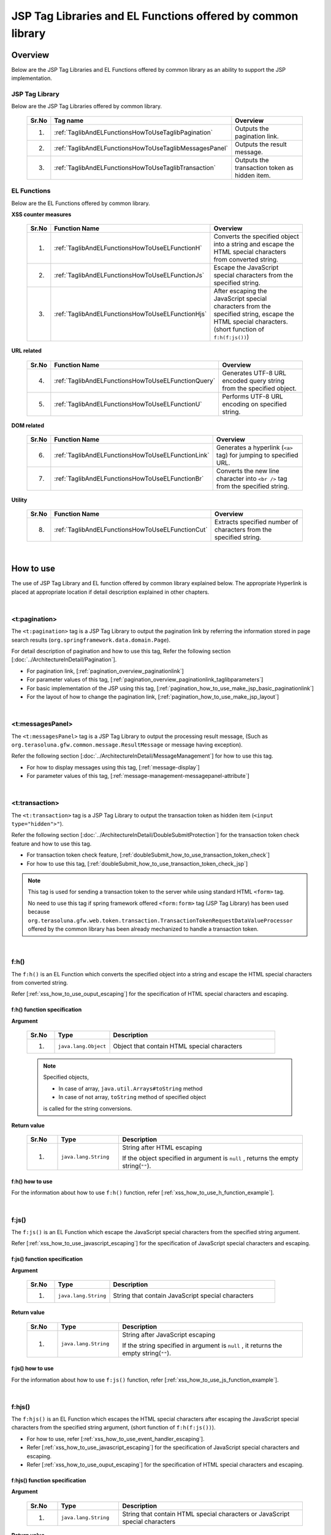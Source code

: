 JSP Tag Libraries and EL Functions offered by common library
================================================================================

.. _TagLibAndELFunctionsOverview:

Overview
--------------------------------------------------------------------------------

Below are the JSP Tag Libraries and EL Functions offered by common library
as an ability to support the JSP implementation.

.. _TagLibAndELFunctionsOverviewTagLibs:

JSP Tag Library
^^^^^^^^^^^^^^^^^^^^^^^^^^^^^^^^^^^^^^^^^^^^^^^^^^^^^^^^^^^^^^^^^^^^^^^^^^^^^^^^
Below are the JSP Tag Libraries offered by common library.

 .. tabularcolumns:: |p{0.5\linewidth}|p{0.25\linewidth}|p{0.60\linewidth}|
 .. list-table::
    :header-rows: 1
    :widths: 5 25 60

    * - | Sr.No
      - | Tag name
      - | Overview
    * - 1.
      - :ref:`TaglibAndELFunctionsHowToUseTaglibPagination`
      - Outputs the pagination link.
    * - 2.
      - :ref:`TaglibAndELFunctionsHowToUseTaglibMessagesPanel`
      - Outputs the result message.
    * - 3.
      - :ref:`TaglibAndELFunctionsHowToUseTaglibTransaction`
      - Outputs the transaction token as hidden item.

.. _TagLibAndELFunctionsOverviewELFunctions:

EL Functions
^^^^^^^^^^^^^^^^^^^^^^^^^^^^^^^^^^^^^^^^^^^^^^^^^^^^^^^^^^^^^^^^^^^^^^^^^^^^^^^^
Below are the EL Functions offered by common library.

**XSS counter measures**

 .. tabularcolumns:: |p{0.5\linewidth}|p{0.25\linewidth}|p{0.60\linewidth}|
 .. list-table::
    :header-rows: 1
    :widths: 5 25 60

    * - | Sr.No
      - | Function Name
      - | Overview
    * - 1.
      - :ref:`TaglibAndELFunctionsHowToUseELFunctionH`
      - Converts the specified object into a string and escape the HTML special characters from converted string.
    * - 2.
      - :ref:`TaglibAndELFunctionsHowToUseELFunctionJs`
      - Escape the JavaScript special characters from the specified string.
    * - 3.
      - :ref:`TaglibAndELFunctionsHowToUseELFunctionHjs`
      - After escaping the JavaScript special characters from the specified string, escape the HTML special characters. (short function of \ ``f:h(f:js())``\)

**URL related**

 .. tabularcolumns:: |p{0.5\linewidth}|p{0.25\linewidth}|p{0.60\linewidth}|
 .. list-table::
    :header-rows: 1
    :widths: 5 25 60

    * - | Sr.No
      - | Function Name
      - | Overview
    * - 4.
      - :ref:`TaglibAndELFunctionsHowToUseELFunctionQuery`
      - Generates UTF-8 URL encoded query string from the specified object.
    * - 5.
      - :ref:`TaglibAndELFunctionsHowToUseELFunctionU`
      - Performs UTF-8 URL encoding on specified string.

**DOM related**

 .. tabularcolumns:: |p{0.5\linewidth}|p{0.25\linewidth}|p{0.60\linewidth}|
 .. list-table::
    :header-rows: 1
    :widths: 5 25 60

    * - | Sr.No
      - | Function Name
      - | Overview
    * - 6.
      - :ref:`TaglibAndELFunctionsHowToUseELFunctionLink`
      - Generates a hyperlink (\ ``<a>`` \ tag) for jumping to specified URL.
    * - 7.
      - :ref:`TaglibAndELFunctionsHowToUseELFunctionBr`
      - Converts the new line character into \ ``<br />`` \ tag from the specified string.

**Utility**

 .. tabularcolumns:: |p{0.5\linewidth}|p{0.25\linewidth}|p{0.60\linewidth}|
 .. list-table::
    :header-rows: 1
    :widths: 5 25 60

    * - | Sr.No
      - | Function Name
      - | Overview
    * - 8.
      - :ref:`TaglibAndELFunctionsHowToUseELFunctionCut`
      - Extracts specified number of characters from the specified string.

|

.. _TagLibAndELFunctionsHowToUse:

How to use
--------------------------------------------------------------------------------

The use of JSP Tag Library and EL function offered by common library explained below. 
The appropriate Hyperlink is placed at appropriate location if detail description explained in other chapters.

|

.. _TaglibAndELFunctionsHowToUseTaglibPagination:

<t:pagination>
^^^^^^^^^^^^^^^^^^^^^^^^^^^^^^^^^^^^^^^^^^^^^^^^^^^^^^^^^^^^^^^^^^^^^^^^^^^^^^^^
The \ ``<t:pagination>`` \ tag is a 
JSP Tag Library to output the pagination link
by referring the information stored in page search results (\ ``org.springframework.data.domain.Page``\).

For detail description of pagination and how to use this tag, Refer the following section [:doc:`../ArchitectureInDetail/Pagination`].

* For pagination link, [:ref:`pagination_overview_paginationlink`]
* For parameter values of this tag, [:ref:`pagination_overview_paginationlink_taglibparameters`]
* For basic implementation of the JSP using this tag, [:ref:`pagination_how_to_use_make_jsp_basic_paginationlink`]
* For the layout of how to change the pagination link, [:ref:`pagination_how_to_use_make_jsp_layout`]

|

.. _TaglibAndELFunctionsHowToUseTaglibMessagespanel:

<t:messagesPanel>
^^^^^^^^^^^^^^^^^^^^^^^^^^^^^^^^^^^^^^^^^^^^^^^^^^^^^^^^^^^^^^^^^^^^^^^^^^^^^^^^
The \ ``<t:messagesPanel>`` \ tag is a JSP Tag Library to output the processing result message, 
(Such as \ ``org.terasoluna.gfw.common.message.ResultMessage`` \ or message having exception).

Refer the following section [:doc:`../ArchitectureInDetail/MessageManagement`] for how to use this tag.

* For how to display messages using this tag, [:ref:`message-display`]
* For parameter values of this tag, [:ref:`message-management-messagepanel-attribute`]

|

.. _TaglibAndELFunctionsHowToUseTaglibTransaction:

<t:transaction>
^^^^^^^^^^^^^^^^^^^^^^^^^^^^^^^^^^^^^^^^^^^^^^^^^^^^^^^^^^^^^^^^^^^^^^^^^^^^^^^^
The \ ``<t:transaction>`` \ tag is a JSP Tag Library to output the transaction token as hidden item (\ ``<input type="hidden">"``\ ).

Refer the following section [:doc:`../ArchitectureInDetail/DoubleSubmitProtection`] for the transaction token check feature and how to use this tag.

* For transaction token check feature, [:ref:`doubleSubmit_how_to_use_transaction_token_check`]
* For how to use this tag, [:ref:`doubleSubmit_how_to_use_transaction_token_check_jsp`]

.. note::

   This tag is used for sending a transaction token to the server while using standard HTML \ ``<form>`` \ tag.

   No need to use this tag if spring framework offered \ ``<form:form>`` \ tag (JSP Tag Library) has been used because
   \ ``org.terasoluna.gfw.web.token.transaction.TransactionTokenRequestDataValueProcessor`` \ 
   offered by the common library has been already mechanized to handle a transaction token.

|

.. _TaglibAndELFunctionsHowToUseELFunctionH:

f:h()
^^^^^^^^^^^^^^^^^^^^^^^^^^^^^^^^^^^^^^^^^^^^^^^^^^^^^^^^^^^^^^^^^^^^^^^^^^^^^^^^
The \ ``f:h()`` \ is an EL Function which converts the specified object into a string and escape the HTML special characters from converted string.

Refer [:ref:`xss_how_to_use_ouput_escaping`] for the specification of HTML special characters and escaping.

f:h() function specification
""""""""""""""""""""""""""""""""""""""""""""""""""""""""""""""""""""""""""""""""

**Argument**

 .. tabularcolumns:: |p{0.10\linewidth}|p{0.20\linewidth}|p{0.60\linewidth}|
 .. list-table::
    :header-rows: 1
    :widths: 10 20 60

    * - Sr.No
      - Type
      - Description
    * - 1.
      - \ ``java.lang.Object``\
      - Object that contain HTML special characters

 .. note::

    Specified objects,

    * In case of array, \ ``java.util.Arrays#toString`` \ method
    * In case of not array, \ ``toString`` \ method of specified object 

    is called for the string conversions.


**Return value**

 .. tabularcolumns:: |p{0.10\linewidth}|p{0.20\linewidth}|p{0.60\linewidth}|
 .. list-table::
    :header-rows: 1
    :widths: 10 20 60

    * - Sr.No
      - Type
      - Description
    * - 1.
      - \ ``java.lang.String``\
      - String after HTML escaping

        If the object specified in argument is \ ``null`` \, returns the empty string(\ ``""``\ ).

f:h() how to use
""""""""""""""""""""""""""""""""""""""""""""""""""""""""""""""""""""""""""""""""

For the information about how to use \ ``f:h()`` \ function, refer [:ref:`xss_how_to_use_h_function_example`].

|

.. _TaglibAndELFunctionsHowToUseELFunctionJs:

f:js()
^^^^^^^^^^^^^^^^^^^^^^^^^^^^^^^^^^^^^^^^^^^^^^^^^^^^^^^^^^^^^^^^^^^^^^^^^^^^^^^^
The \ ``f:js()`` \ is an EL Function which escape the JavaScript special characters from the specified string argument.

Refer [:ref:`xss_how_to_use_javascript_escaping`] for the specification of JavaScript special characters and escaping.

f:js() function specification
""""""""""""""""""""""""""""""""""""""""""""""""""""""""""""""""""""""""""""""""

**Argument**

 .. tabularcolumns:: |p{0.10\linewidth}|p{0.20\linewidth}|p{0.60\linewidth}|
 .. list-table::
    :header-rows: 1
    :widths: 10 20 60

    * - Sr.No
      - Type
      - Description
    * - 1.
      - \ ``java.lang.String``\
      - String that contain JavaScript special characters

**Return value**

 .. tabularcolumns:: |p{0.10\linewidth}|p{0.20\linewidth}|p{0.60\linewidth}|
 .. list-table::
    :header-rows: 1
    :widths: 10 20 60

    * - Sr.No
      - Type
      - Description
    * - 1.
      - \ ``java.lang.String``\
      - String after JavaScript escaping

        If the string specified in argument is \ ``null`` \, it returns the empty string(\ ``""``\ ).


f:js() how to use
""""""""""""""""""""""""""""""""""""""""""""""""""""""""""""""""""""""""""""""""

For the information about how to use \ ``f:js()`` \ function, refer [:ref:`xss_how_to_use_js_function_example`].

|

.. _TaglibAndELFunctionsHowToUseELFunctionHjs:

f:hjs()
^^^^^^^^^^^^^^^^^^^^^^^^^^^^^^^^^^^^^^^^^^^^^^^^^^^^^^^^^^^^^^^^^^^^^^^^^^^^^^^^
The \ ``f:hjs()`` \ is an EL Function which escapes the HTML special characters after 
escaping the JavaScript special characters from the specified string argument, (short function of \ ``f:h(f:js())``\).

* For how to use, refer [:ref:`xss_how_to_use_event_handler_escaping`].
* Refer [:ref:`xss_how_to_use_javascript_escaping`] for the specification of JavaScript special characters and escaping.
* Refer [:ref:`xss_how_to_use_ouput_escaping`] for the specification of HTML special characters and escaping.


f:hjs() function specification
""""""""""""""""""""""""""""""""""""""""""""""""""""""""""""""""""""""""""""""""

**Argument**

 .. tabularcolumns:: |p{0.10\linewidth}|p{0.20\linewidth}|p{0.60\linewidth}|
 .. list-table::
    :header-rows: 1
    :widths: 10 20 60

    * - Sr.No
      - Type
      - Description
    * - 1.
      - \ ``java.lang.String``\
      - String that contain HTML special characters or JavaScript special characters

**Return value**

 .. tabularcolumns:: |p{0.10\linewidth}|p{0.20\linewidth}|p{0.60\linewidth}|
 .. list-table::
    :header-rows: 1
    :widths: 10 20 60

    * - Sr.No
      - Type
      - Description
    * - 1.
      - \ ``java.lang.String``\
      - String after JavaScript and HTML escaping.

        If the string specified in argument is \ ``null`` \, it returns the empty string(\ ``""``\ ).

f:hjs() how to use
""""""""""""""""""""""""""""""""""""""""""""""""""""""""""""""""""""""""""""""""

For the information about how to use \ ``f:hjs()`` \ function, refer [:ref:`xss_how_to_use_hjs_function_example`].

|

.. _TaglibAndELFunctionsHowToUseELFunctionQuery:

f:query()
^^^^^^^^^^^^^^^^^^^^^^^^^^^^^^^^^^^^^^^^^^^^^^^^^^^^^^^^^^^^^^^^^^^^^^^^^^^^^^^^
The \ ``f:query()`` \ is an EL Function which generates the query string 
from java.util.Map object or JavaBean (form object) that is specified in the argument.
Parameter names and parameter values in the query string are URL encoded in UTF-8.

URL encoding specification explained below.

In this function, the parameter name and parameter value of the query string are encoded on \ `RFC 3986 <http://www.ietf.org/rfc/rfc3986.txt>`_ \ basis.
In RFC 3986, the part of query string is defined as follows.

.. figure:: ./images_TagLibAndELFunctions/TagLibAndELFunctionsRFC3986UriSyntax.png
    :width: 90%

* query = \*( pchar / \ ``"/"``\  / \ ``"?"``\ )
* pchar = unreserved / pct-encoded / sub-delims / \ ``":"``\  / \ ``"@"``\
* unreserved = ALPHA / DIGIT / \ ``"-"``\  / \ ``"."``\  / \ ``"_"``\  / \ ``"~"``\
* sub-delims = \ ``"!"``\  / \ ``"$"``\  / \ ``"&"``\  / \ ``"'"``\  / \ ``"("``\  / \ ``")"``\  / \ ``"*"``\  / \ ``"+"``\  / \ ``","``\  / \ ``";"``\  / \ ``"="``\
* pct-encoded = \ ``"%"``\  HEXDIG HEXDIG

In this function, one of the character that can be used as a query string,

* \ ``"="``\  (Separator character of the parameter name and parameter value)
* \ ``"&"``\  (Separator character when dealing with multiple parameters)
* \ ``"+"``\  (Character that represent a space when you submit HTML Form)

are encoded in the pct-encoded formatting string.

f:query() function specification
""""""""""""""""""""""""""""""""""""""""""""""""""""""""""""""""""""""""""""""""

**Argument**

 .. tabularcolumns:: |p{0.10\linewidth}|p{0.20\linewidth}|p{0.60\linewidth}|
 .. list-table::
    :header-rows: 1
    :widths: 10 20 60

    * - Sr.No
      - Type
      - Description
    * - 1.
      - \ ``java.lang.Object``\
      - Object from which the query string generated (JavaBean or \ ``Map``\ )

        Property name will be a request parameter name if you have specified a JavaBean and key name will be a request parameter name if you specified the \ ``Map``\.

        Supported value types as JavaBean property and \ ``Map``\  value are follows:

        * Implementation classes of \ ``Iterable``\  interface
        * Array
        * Implementation classes of \ ``Map``\  interface
        * JavaBean
        * Simple Types (classes that can converted to \ ``String``\  type the using \ ``DefaultFormattingConversionService``\)

        From the terasoluna-gfw-web 5.0.1.RELEASE, it has been improved to be able specify a nested structured JavaBean or \ ``Map``\ .



 .. note::

    A simple type property value of the specified object is converted into string using the convert method of \ ``org.springframework.format.support.DefaultFormattingConversionService``\.
    Refer \ `Spring Framework Reference Documentation(Spring Type Conversion) <http://docs.spring.io/spring/docs/4.1.7.RELEASE/spring-framework-reference/html/validation.html#core-convert>`_\
    for the \ ``ConversionService``\.


**Return value**

 .. tabularcolumns:: |p{0.10\linewidth}|p{0.20\linewidth}|p{0.60\linewidth}|
 .. list-table::
    :header-rows: 1
    :widths: 10 20 60

    * - Sr.No
      - Type
      - Description
    * - 1.
      - \ ``java.lang.String``\
      - Query string that is generated based on the specified object in the argument (URL encoded string in UTF-8)

        If the object specified in argument is other than the JavaBean or \ ``Map``\, it returns the empty string(\ ``""``\ ).

 .. note:: **Rules for converting to the query string**

    \ ``f:query()``\  is converting to the format that can be supported at bind processing provided by the Spring Web MVC.

    **[Request parameter name]**

     .. tabularcolumns:: |p{0.45\linewidth}|p{0.30\linewidth}|p{0.25\linewidth}|
     .. list-table::
        :header-rows: 1
        :widths: 45 30 25

        * - Conditions
          - Converting specification of parameter name
          - Converting examples
        * - Case that property type is implementation class of \ ``Iterable``\
          - Property name + \ ``[element position]``\
          - \ ``status[0]=accepting``\
        * - Case that property type is implementation class of \ ``Iterable``\  or Array, and value's element is empty
          - | Property name
            | (Does not append \ ``[element position]``\)
          -  \ ``status=``\
        * - Case that property type is implementation class of \ ``Map``\
          - Property name + \ ``[Map's key name]``\
          - \ ``status[accepting]=Accepting Order``\
        * - Case that property type(element type for \ ``Iterable``\ ,Array and \ ``Map``\) is JavaBean
          - Value that combined a property name with \ ``"."``\ (dot)
          - | \ ``mainContract.name=xxx``\
            | \ ``subContracts[0].name=xxx``\
        * - Case that property type is simple type
          - Property name
          - \ ``userId=xxx``\
        * - Case that property value is \ ``null``\
          - \ ``_``\ (underscore) + Property name
          - | \ ``_mainContract.name=``\
            | \ ``_status[0]=``\
            | \ ``_status[accepting]=``\

    **[Request parameter value]**

     .. tabularcolumns:: |p{0.45\linewidth}|p{0.30\linewidth}|p{0.25\linewidth}|
     .. list-table::
        :header-rows: 1
        :widths: 45 30 25

        * - Conditions
          - Converting specification of parameter value
          - Converting examples
        * - Case that property value is \ ``null``\
          - Empty string
          - \ ``_userId=``\
        * - Case that property type is implementation class of \ ``Iterable``\  or Array, and value's element is empty
          - Empty string
          - \ ``status=``\
        * - Case that property value is not \ ``null``\
          - Value that convert to \ ``String``\  type using the \ ``DefaultFormattingConversionService``\
          - \ ``targetDate=20150801``\

f:query() how to use
""""""""""""""""""""""""""""""""""""""""""""""""""""""""""""""""""""""""""""""""

For the information about how to use \ ``f:query()`` \ function, refer [:ref:`pagination_how_to_use_make_jsp_basic_search_criteria`].
Here, this function is used as to carry forward the search criteria while switching the pages using the pagination link.
Further, function description and the specification also described here and that should be read.

|

.. _TaglibAndELFunctionsHowToUseELFunctionU:

f:u()
^^^^^^^^^^^^^^^^^^^^^^^^^^^^^^^^^^^^^^^^^^^^^^^^^^^^^^^^^^^^^^^^^^^^^^^^^^^^^^^^
The \ ``f:u()`` \ is an EL Function which performs UTF-8 URL encoding on specified string argument.


This function is provided for performing URL encoding on those values which are going to be set as parameter values in the query string.
For the URL encoding specification, refer [:ref:`TaglibAndELFunctionsHowToUseELFunctionQuery`]

f:u() function specification
""""""""""""""""""""""""""""""""""""""""""""""""""""""""""""""""""""""""""""""""

**Argument**

 .. tabularcolumns:: |p{0.10\linewidth}|p{0.20\linewidth}|p{0.60\linewidth}|
 .. list-table::
    :header-rows: 1
    :widths: 10 20 60

    * - Sr.No
      - Type
      - Description
    * - 1.
      - \ ``java.lang.String``\
      - String that contain URL encoding required characters

**Return value**

 .. tabularcolumns:: |p{0.10\linewidth}|p{0.20\linewidth}|p{0.60\linewidth}|
 .. list-table::
    :header-rows: 1
    :widths: 10 20 60

    * - Sr.No
      - Type
      - Description
    * - 1.
      - \ ``java.lang.String``\
      - String after URL encoding

        If the string specified in argument is \ ``null`` \, it returns the empty string(\ ``""``\ ).

f:u() how to use
""""""""""""""""""""""""""""""""""""""""""""""""""""""""""""""""""""""""""""""""

.. code-block:: jsp

    <div id="url">
        <a href="https://search.yahoo.com/search?p=${f:u(bean.searchString)}">  <!-- (1) -->
            Go to Yahoo Search
        </a>
    </div>

.. tabularcolumns:: |p{0.10\linewidth}|p{0.90\linewidth}|
.. list-table::
    :header-rows: 1
    :widths: 10 90

    * - Sr.No
      - Description
    * - | (1)
      - In the above example, sets the URL-encoded value to the request parameters of the search site using this function.

|

.. _TaglibAndELFunctionsHowToUseELFunctionLink:

f:link()
^^^^^^^^^^^^^^^^^^^^^^^^^^^^^^^^^^^^^^^^^^^^^^^^^^^^^^^^^^^^^^^^^^^^^^^^^^^^^^^^
The \ ``f:link()`` \ is an EL Function which generates a hyperlink (\ ``<a>`` \ tag) for jumping to specified URL which is specified in the argument.

.. warning::

    Please note that, this function is not going to escaping the special characters nor performing the URL encoding.

f:link() function specification
""""""""""""""""""""""""""""""""""""""""""""""""""""""""""""""""""""""""""""""""

**Argument**

 .. tabularcolumns:: |p{0.10\linewidth}|p{0.20\linewidth}|p{0.60\linewidth}|
 .. list-table::
    :header-rows: 1
    :widths: 10 20 60

    * - Sr.No
      - Type
      - Description
    * - 1.
      - \ ``java.lang.String``\
      - Link of the URL string

        URL string should be HTTP or HTTPS schema of the URL format.
        (e.g : \ ``http://hostname:80/terasoluna/global.ex?id=123``\ )

**Return value**

 .. tabularcolumns:: |p{0.10\linewidth}|p{0.20\linewidth}|p{0.60\linewidth}|
 .. list-table::
    :header-rows: 1
    :widths: 10 20 60

    * - Sr.No
      - Type
      - Description
    * - 1.
      - \ ``java.lang.String``\
      - Generated Hyper link (\ ``<a>`` \ tag)  based on string specified in the argument

        The string specified in arguments,

        * If the string specified in argument is \ ``null`` \, the empty string(\ ``""``\ )
        * If the string is not in the URL format of HTTP or HTTPS schema, input string without generating a hyperlink

        is return.

f:link() how to use
""""""""""""""""""""""""""""""""""""""""""""""""""""""""""""""""""""""""""""""""

**Implementation**

.. code-block:: jsp

    <div id="link">
        ${f:link(bean.httpUrl)}  <!-- (1) -->
    </div>

**Output**

.. code-block:: html

    <div id="link">
        <a href="http://terasoluna.org/">http://terasoluna.org/</a>  <!-- (2) -->
    </div>

.. tabularcolumns:: |p{0.10\linewidth}|p{0.90\linewidth}|
.. list-table::
    :header-rows: 1
    :widths: 10 90

    * - Sr.No
      - Description
    * - | (1)
      - | Generated Hyper link from the URL string specified in the argument.
    * - | (2)
      - | URL string specified in the argument set in the \ ``href`` \ attribute of \ ``<a>`` \ tag and link name of the hyper link.

.. warning::

    When adding the request parameters to the URL, the value of the request parameters should be URL encoded.
    When adding the request parameters, the value of the request parameters should be URL encoded 
    using appropriate \ ``f:query()`` \ function or \ ``f:u()`` \ function.

    In addition, it has been described in the return value description, if the format of the URL string specified in the argument is not appropriate,
    it returns the input string value without generating a hyperlink.
    Therefore, if you want to use the input value from the user as a URL string in the argument, 
    similar to string output process, the escaping process of the HTML special characters (:doc:`../Security/XSS`) are required.

|

.. _TaglibAndELFunctionsHowToUseELFunctionBr:

f:br()
^^^^^^^^^^^^^^^^^^^^^^^^^^^^^^^^^^^^^^^^^^^^^^^^^^^^^^^^^^^^^^^^^^^^^^^^^^^^^^^^
The \ ``f:br()`` \ is an EL Function which converts the new line character (\ ``CRLF``\ , \ ``LF``\ , \ ``CR``\ ) specified in the argument into \ ``<br />`` \ tag.

.. tip::

    If you want to display a string containing new line code as a newline on browser, it is necessary to convert the new line code into \ `` <br /> `` \ tag.

    For example, if you want to display the string entered in the textarea (\ ``<textarea>``\ ) of the input screen as it is
    on the confirmation screen or completion screen, it is advisable to use this function.

f:br() function specification
""""""""""""""""""""""""""""""""""""""""""""""""""""""""""""""""""""""""""""""""

**Argument**

 .. tabularcolumns:: |p{0.10\linewidth}|p{0.20\linewidth}|p{0.60\linewidth}|
 .. list-table::
    :header-rows: 1
    :widths: 10 20 60

    * - Sr.No
      - Type
      - Description
    * - 1.
      - \ ``java.lang.String``\
      - String that contain new line code

**Return value**

 .. tabularcolumns:: |p{0.10\linewidth}|p{0.20\linewidth}|p{0.60\linewidth}|
 .. list-table::
    :header-rows: 1
    :widths: 10 20 60

    * - Sr.No
      - Type
      - Description
    * - 1.
      - \ ``java.lang.String``\
      - String after conversion

        If the string specified in argument is \ ``null`` \, it returns the empty string(\ ``""``\ ).

f:br() how to use
""""""""""""""""""""""""""""""""""""""""""""""""""""""""""""""""""""""""""""""""

.. code-block:: jsp

    <div id="text">
        ${f:br(f:h(bean.text))}">  <!-- (1) -->
    </div>

.. tabularcolumns:: |p{0.10\linewidth}|p{0.90\linewidth}|
.. list-table::
    :header-rows: 1
    :widths: 10 90

    * - Sr.No
      - Description
    * - | (1)
      - The newline displays on the browser by converting the new line character into \ ``<br />`` \ tag from the specified string argument.

.. note::

    When you display a string on the screen, there is a need to escape the HTML special character as [:doc:`../Security/XSS`].
    
    if you are converting new line code into \ ``<br />`` \ tag using \ ``f:br()`` \ function,
    as in the above example, a string that has escaped the HTML special characters need to pass as an argument to \ ``f:br()`` \ function.
    
    The string obtained by converting new line code into \ ``<br />`` \ tag using \ ``f:br()`` \ function 
    passes as an argument to the \ ``f:h()`` \ function, the letter \ ``"<br />"`` \ get displayed on the browser hence be careful in order to call the function.

|

.. _TaglibAndELFunctionsHowToUseELFunctionCut:

f:cut()
^^^^^^^^^^^^^^^^^^^^^^^^^^^^^^^^^^^^^^^^^^^^^^^^^^^^^^^^^^^^^^^^^^^^^^^^^^^^^^^^
 The  \ ``f:cut()`` \ is an EL Function which extracts specified number of characters from the specified string.


f:cut() function specification
""""""""""""""""""""""""""""""""""""""""""""""""""""""""""""""""""""""""""""""""

**Argument**

 .. tabularcolumns:: |p{0.10\linewidth}|p{0.20\linewidth}|p{0.60\linewidth}|
 .. list-table::
    :header-rows: 1
    :widths: 10 20 60

    * - Sr.No
      - Type
      - Description
    * - 1.
      - \ ``java.lang.String``\
      - String from which extraction is done
    * - 2.
      - \ ``int``\
      - The number of characters that can extracted

**Return value**

 .. tabularcolumns:: |p{0.10\linewidth}|p{0.20\linewidth}|p{0.60\linewidth}|
 .. list-table::
    :header-rows: 1
    :widths: 10 20 60

    * - Sr.No
      - Type
      - Description
    * - 1.
      - \ ``java.lang.String``\
      - The extracted string (String part that exceeds the specified number of characters has been destroyed)

        If the string specified in argument is \ ``null`` \, it returns the empty string(\ ``""``\ ).

f:cut() how to use
""""""""""""""""""""""""""""""""""""""""""""""""""""""""""""""""""""""""""""""""

.. code-block:: jsp

    <div id="cut">
        ${f:h(f:cut(bean.originText, 5))}  <!-- (1) -->
    </div>

.. tabularcolumns:: |p{0.10\linewidth}|p{0.90\linewidth}|
.. list-table::
    :header-rows: 1
    :widths: 10 90

    * - Sr.No
      - Description
    * - | (1)
      - | In the above example, you can extract the first five characters of the string that was specified in the argument and displays on the screen.

.. note::

    There is a need to escape the HTML special character as [:doc:`../Security/XSS`] while displaying the extracted string on the screen.
    In the above example, string is escaped by using \ ``f:h()`` \ function.

.. raw:: latex

  \newpage
